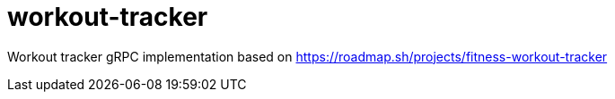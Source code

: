 = workout-tracker

Workout tracker gRPC implementation based on https://roadmap.sh/projects/fitness-workout-tracker
